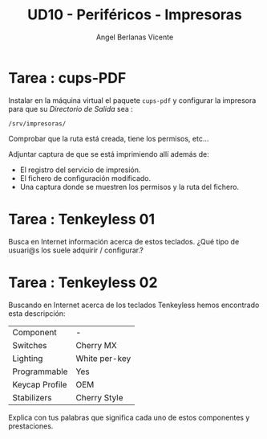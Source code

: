 #+TITLE: UD10 - Periféricos - Impresoras
#+AUTHOR: Angel Berlanas Vicente
#+latex_header: \hypersetup{colorlinks=true,linkcolor=black}

* Tarea : cups-PDF

  Instalar en la máquina virtual el paquete ~cups-pdf~ y configurar la impresora
  para que su /Directorio de Salida/ sea :

  ~/srv/impresoras/~

  Comprobar que la ruta está creada, tiene los permisos, etc...

  Adjuntar captura de que se está imprimiendo allí además de:

  * El registro del servicio de impresión. 
  * El fichero de configuración modificado.
  * Una captura donde se muestren los permisos y la ruta del fichero.
  

* Tarea : Tenkeyless 01
  
  Busca en Internet información acerca de estos teclados. ¿Qué tipo de usuari@s los
  suele adquirir / configurar.?

* Tarea : Tenkeyless  02

  Buscando en Internet acerca de los teclados Tenkeyless hemos encontrado esta
  descripción:

  | Component      | -             |
  | Switches       | Cherry MX     |
  | Lighting       | White per-key |
  | Programmable   | Yes           |
  | Keycap Profile | OEM           |
  | Stabilizers    | Cherry Style  |

  Explica con tus palabras que significa cada uno de estos componentes y
  prestaciones.


